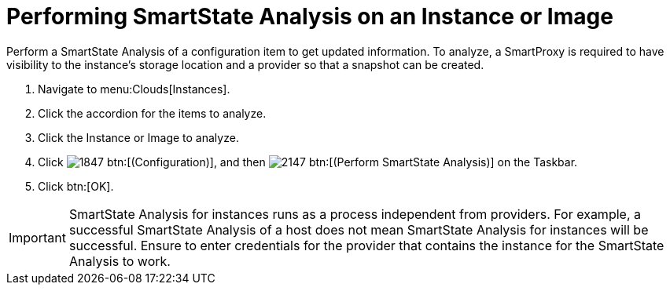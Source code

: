= Performing SmartState Analysis on an Instance or Image

Perform a SmartState Analysis of a configuration item to get updated information.
To analyze, a SmartProxy is required to have visibility to the instance's storage location and a provider so that a snapshot can be created.

. Navigate to menu:Clouds[Instances].
. Click the accordion for the items to analyze.
. Click the [label]#Instance# or [label]#Image# to analyze.
. Click  image:images/1847.png[] btn:[(Configuration)], and then  image:images/2147.png[] btn:[(Perform SmartState Analysis)] on the Taskbar.
. Click btn:[OK].

IMPORTANT: SmartState Analysis for instances runs as a process independent from providers.
For example, a successful SmartState Analysis of a host does not mean SmartState Analysis for instances will be successful.
Ensure to enter credentials for the provider that contains the instance for the SmartState Analysis to work.
